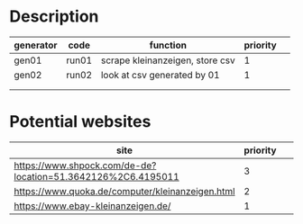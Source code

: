 * Description

| generator | code  | function                        | priority |   |
|-----------+-------+---------------------------------+----------+---|
| gen01     | run01 | scrape kleinanzeigen, store csv |        1 |   |
| gen02     | run02 | look at csv generated by 01     |        1 |   |
|           |       |                                 |          |   |
|           |       |                                 |          |   |


* Potential websites

| site                                                         | priority |   |   |   |
|--------------------------------------------------------------+----------+---+---+---|
| https://www.shpock.com/de-de?location=51.3642126%2C6.4195011 |        3 |   |   |   |
| https://www.quoka.de/computer/kleinanzeigen.html             |        2 |   |   |   |
| https://www.ebay-kleinanzeigen.de/                           |        1 |   |   |   |
